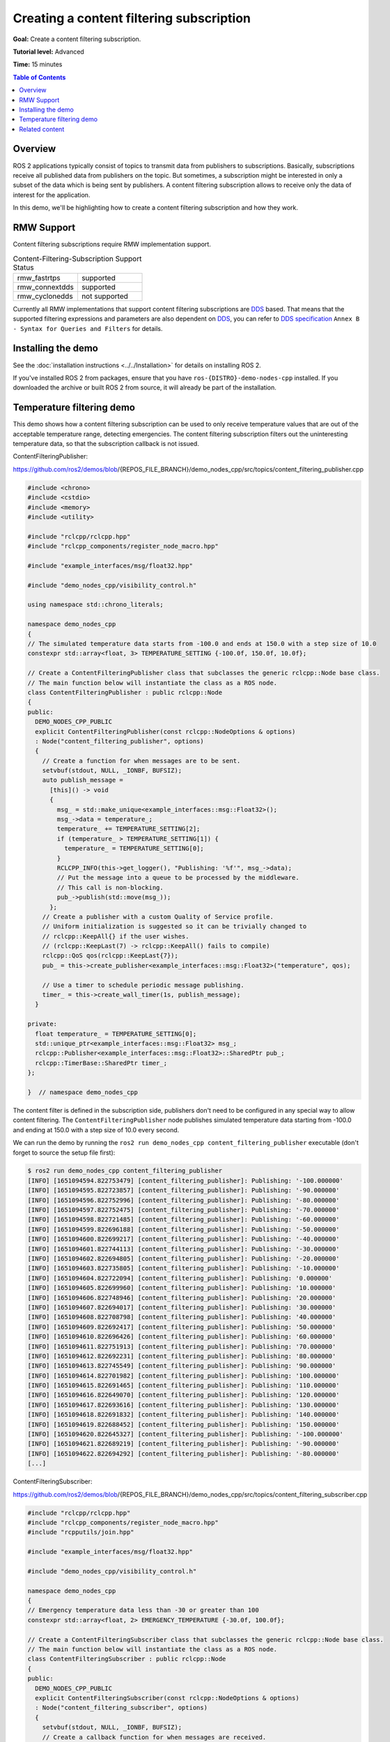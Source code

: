 .. redirect-from::

    Tutorials/Content-Filtering-Subscription

Creating a content filtering subscription
=========================================

**Goal:** Create a content filtering subscription.

**Tutorial level:** Advanced

**Time:** 15 minutes

.. contents:: Table of Contents
   :depth: 1
   :local:

Overview
--------

ROS 2 applications typically consist of topics to transmit data from publishers to subscriptions.
Basically, subscriptions receive all published data from publishers on the topic.
But sometimes, a subscription might be interested in only a subset of the data which is being sent by publishers.
A content filtering subscription allows to receive only the data of interest for the application.

In this demo, we'll be highlighting how to create a content filtering subscription and how they work.

RMW Support
-----------

Content filtering subscriptions require RMW implementation support.

.. list-table::  Content-Filtering-Subscription Support Status
   :widths: 25 25

   * - rmw_fastrtps
     - supported
   * - rmw_connextdds
     - supported
   * - rmw_cyclonedds
     - not supported

Currently all RMW implementations that support content filtering subscriptions are `DDS <https://www.omg.org/omg-dds-portal/>`__ based.
That means that the supported filtering expressions and parameters are also dependent on `DDS <https://www.omg.org/omg-dds-portal/>`__, you can refer to `DDS specification <https://www.omg.org/spec/DDS/1.4/PDF>`__ ``Annex B - Syntax for Queries and Filters`` for details.

Installing the demo
-------------------

See the :doc:`installation instructions <../../Installation>` for details on installing ROS 2.

If you've installed ROS 2 from packages, ensure that you have ``ros-{DISTRO}-demo-nodes-cpp`` installed.
If you downloaded the archive or built ROS 2 from source, it will already be part of the installation.

Temperature filtering demo
--------------------------

This demo shows how a content filtering subscription can be used to only receive temperature values that are out of the acceptable temperature range, detecting emergencies.
The content filtering subscription filters out the uninteresting temperature data, so that the subscription callback is not issued.

ContentFilteringPublisher:

https://github.com/ros2/demos/blob/{REPOS_FILE_BRANCH}/demo_nodes_cpp/src/topics/content_filtering_publisher.cpp

.. code-block:: c++

    #include <chrono>
    #include <cstdio>
    #include <memory>
    #include <utility>

    #include "rclcpp/rclcpp.hpp"
    #include "rclcpp_components/register_node_macro.hpp"

    #include "example_interfaces/msg/float32.hpp"

    #include "demo_nodes_cpp/visibility_control.h"

    using namespace std::chrono_literals;

    namespace demo_nodes_cpp
    {
    // The simulated temperature data starts from -100.0 and ends at 150.0 with a step size of 10.0
    constexpr std::array<float, 3> TEMPERATURE_SETTING {-100.0f, 150.0f, 10.0f};

    // Create a ContentFilteringPublisher class that subclasses the generic rclcpp::Node base class.
    // The main function below will instantiate the class as a ROS node.
    class ContentFilteringPublisher : public rclcpp::Node
    {
    public:
      DEMO_NODES_CPP_PUBLIC
      explicit ContentFilteringPublisher(const rclcpp::NodeOptions & options)
      : Node("content_filtering_publisher", options)
      {
        // Create a function for when messages are to be sent.
        setvbuf(stdout, NULL, _IONBF, BUFSIZ);
        auto publish_message =
          [this]() -> void
          {
            msg_ = std::make_unique<example_interfaces::msg::Float32>();
            msg_->data = temperature_;
            temperature_ += TEMPERATURE_SETTING[2];
            if (temperature_ > TEMPERATURE_SETTING[1]) {
              temperature_ = TEMPERATURE_SETTING[0];
            }
            RCLCPP_INFO(this->get_logger(), "Publishing: '%f'", msg_->data);
            // Put the message into a queue to be processed by the middleware.
            // This call is non-blocking.
            pub_->publish(std::move(msg_));
          };
        // Create a publisher with a custom Quality of Service profile.
        // Uniform initialization is suggested so it can be trivially changed to
        // rclcpp::KeepAll{} if the user wishes.
        // (rclcpp::KeepLast(7) -> rclcpp::KeepAll() fails to compile)
        rclcpp::QoS qos(rclcpp::KeepLast{7});
        pub_ = this->create_publisher<example_interfaces::msg::Float32>("temperature", qos);

        // Use a timer to schedule periodic message publishing.
        timer_ = this->create_wall_timer(1s, publish_message);
      }

    private:
      float temperature_ = TEMPERATURE_SETTING[0];
      std::unique_ptr<example_interfaces::msg::Float32> msg_;
      rclcpp::Publisher<example_interfaces::msg::Float32>::SharedPtr pub_;
      rclcpp::TimerBase::SharedPtr timer_;
    };

    }  // namespace demo_nodes_cpp

The content filter is defined in the subscription side, publishers don't need to be configured in any special way to allow content filtering.
The ``ContentFilteringPublisher`` node publishes simulated temperature data starting from -100.0 and ending at 150.0 with a step size of 10.0 every second.

We can run the demo by running the ``ros2 run demo_nodes_cpp content_filtering_publisher`` executable (don't forget to source the setup file first):

.. code-block:: bash

    $ ros2 run demo_nodes_cpp content_filtering_publisher
    [INFO] [1651094594.822753479] [content_filtering_publisher]: Publishing: '-100.000000'
    [INFO] [1651094595.822723857] [content_filtering_publisher]: Publishing: '-90.000000'
    [INFO] [1651094596.822752996] [content_filtering_publisher]: Publishing: '-80.000000'
    [INFO] [1651094597.822752475] [content_filtering_publisher]: Publishing: '-70.000000'
    [INFO] [1651094598.822721485] [content_filtering_publisher]: Publishing: '-60.000000'
    [INFO] [1651094599.822696188] [content_filtering_publisher]: Publishing: '-50.000000'
    [INFO] [1651094600.822699217] [content_filtering_publisher]: Publishing: '-40.000000'
    [INFO] [1651094601.822744113] [content_filtering_publisher]: Publishing: '-30.000000'
    [INFO] [1651094602.822694805] [content_filtering_publisher]: Publishing: '-20.000000'
    [INFO] [1651094603.822735805] [content_filtering_publisher]: Publishing: '-10.000000'
    [INFO] [1651094604.822722094] [content_filtering_publisher]: Publishing: '0.000000'
    [INFO] [1651094605.822699960] [content_filtering_publisher]: Publishing: '10.000000'
    [INFO] [1651094606.822748946] [content_filtering_publisher]: Publishing: '20.000000'
    [INFO] [1651094607.822694017] [content_filtering_publisher]: Publishing: '30.000000'
    [INFO] [1651094608.822708798] [content_filtering_publisher]: Publishing: '40.000000'
    [INFO] [1651094609.822692417] [content_filtering_publisher]: Publishing: '50.000000'
    [INFO] [1651094610.822696426] [content_filtering_publisher]: Publishing: '60.000000'
    [INFO] [1651094611.822751913] [content_filtering_publisher]: Publishing: '70.000000'
    [INFO] [1651094612.822692231] [content_filtering_publisher]: Publishing: '80.000000'
    [INFO] [1651094613.822745549] [content_filtering_publisher]: Publishing: '90.000000'
    [INFO] [1651094614.822701982] [content_filtering_publisher]: Publishing: '100.000000'
    [INFO] [1651094615.822691465] [content_filtering_publisher]: Publishing: '110.000000'
    [INFO] [1651094616.822649070] [content_filtering_publisher]: Publishing: '120.000000'
    [INFO] [1651094617.822693616] [content_filtering_publisher]: Publishing: '130.000000'
    [INFO] [1651094618.822691832] [content_filtering_publisher]: Publishing: '140.000000'
    [INFO] [1651094619.822688452] [content_filtering_publisher]: Publishing: '150.000000'
    [INFO] [1651094620.822645327] [content_filtering_publisher]: Publishing: '-100.000000'
    [INFO] [1651094621.822689219] [content_filtering_publisher]: Publishing: '-90.000000'
    [INFO] [1651094622.822694292] [content_filtering_publisher]: Publishing: '-80.000000'
    [...]

ContentFilteringSubscriber:

https://github.com/ros2/demos/blob/{REPOS_FILE_BRANCH}/demo_nodes_cpp/src/topics/content_filtering_subscriber.cpp

.. code-block:: c++

    #include "rclcpp/rclcpp.hpp"
    #include "rclcpp_components/register_node_macro.hpp"
    #include "rcpputils/join.hpp"

    #include "example_interfaces/msg/float32.hpp"

    #include "demo_nodes_cpp/visibility_control.h"

    namespace demo_nodes_cpp
    {
    // Emergency temperature data less than -30 or greater than 100
    constexpr std::array<float, 2> EMERGENCY_TEMPERATURE {-30.0f, 100.0f};

    // Create a ContentFilteringSubscriber class that subclasses the generic rclcpp::Node base class.
    // The main function below will instantiate the class as a ROS node.
    class ContentFilteringSubscriber : public rclcpp::Node
    {
    public:
      DEMO_NODES_CPP_PUBLIC
      explicit ContentFilteringSubscriber(const rclcpp::NodeOptions & options)
      : Node("content_filtering_subscriber", options)
      {
        setvbuf(stdout, NULL, _IONBF, BUFSIZ);
        // Create a callback function for when messages are received.
        auto callback =
          [this](const example_interfaces::msg::Float32 & msg) -> void
          {
            if (msg.data < EMERGENCY_TEMPERATURE[0] || msg.data > EMERGENCY_TEMPERATURE[1]) {
              RCLCPP_INFO(
                this->get_logger(),
                "I receive an emergency temperature data: [%f]", msg.data);
            } else {
              RCLCPP_INFO(this->get_logger(), "I receive a temperature data: [%f]", msg.data);
            }
          };

        // Initialize a subscription with a content filter to receive emergency temperature data that
        // are less than -30 or greater than 100.
        rclcpp::SubscriptionOptions sub_options;
        sub_options.content_filter_options.filter_expression = "data < %0 OR data > %1";
        sub_options.content_filter_options.expression_parameters = {
          std::to_string(EMERGENCY_TEMPERATURE[0]),
          std::to_string(EMERGENCY_TEMPERATURE[1])
        };

        sub_ = create_subscription<example_interfaces::msg::Float32>("temperature", 10, callback, sub_options);

        if (!sub_->is_cft_enabled()) {
          RCLCPP_WARN(
            this->get_logger(), "Content filter is not enabled since it's not supported");
        } else {
          RCLCPP_INFO(
            this->get_logger(),
            "subscribed to topic \"%s\" with content filter options \"%s, {%s}\"",
            sub_->get_topic_name(),
            sub_options.content_filter_options.filter_expression.c_str(),
            rcpputils::join(sub_options.content_filter_options.expression_parameters, ", ").c_str());
        }
      }

    private:
      rclcpp::Subscription<example_interfaces::msg::Float32>::SharedPtr sub_;
    };

    }  // namespace demo_nodes_cpp

To enable content filtering, applications can set the filtering expression and the expression parameters in ``SubscriptionOptions``.
The application can also check if content filtering is enabled on the subscription.

In this demo, the ``ContentFilteringSubscriber`` node creates a content filtering subscription that receives a message only if the temperature value is less than -30.0 or greater than 100.0.

As commented before, content filtering subscription support depends on the RMW implementation.
Applications can use the ``is_cft_enabled`` method to check if content filtering is actually enabled on the subscription.

To test content filtering subscription, let's run it:

.. code-block:: bash

    $ ros2 run demo_nodes_cpp content_filtering_subscriber
    [INFO] [1651094590.682660703] [content_filtering_subscriber]: subscribed to topic "/temperature" with content filter options "data < %0 OR data > %1, {-30.000000, 100.000000}"
    [INFO] [1651094594.823805294] [content_filtering_subscriber]: I receive an emergency temperature data: [-100.000000]
    [INFO] [1651094595.823419993] [content_filtering_subscriber]: I receive an emergency temperature data: [-90.000000]
    [INFO] [1651094596.823410859] [content_filtering_subscriber]: I receive an emergency temperature data: [-80.000000]
    [INFO] [1651094597.823350377] [content_filtering_subscriber]: I receive an emergency temperature data: [-70.000000]
    [INFO] [1651094598.823282657] [content_filtering_subscriber]: I receive an emergency temperature data: [-60.000000]
    [INFO] [1651094599.823297857] [content_filtering_subscriber]: I receive an emergency temperature data: [-50.000000]
    [INFO] [1651094600.823355597] [content_filtering_subscriber]: I receive an emergency temperature data: [-40.000000]
    [INFO] [1651094615.823315377] [content_filtering_subscriber]: I receive an emergency temperature data: [110.000000]
    [INFO] [1651094616.823258458] [content_filtering_subscriber]: I receive an emergency temperature data: [120.000000]
    [INFO] [1651094617.823323525] [content_filtering_subscriber]: I receive an emergency temperature data: [130.000000]
    [INFO] [1651094618.823315527] [content_filtering_subscriber]: I receive an emergency temperature data: [140.000000]
    [INFO] [1651094619.823331424] [content_filtering_subscriber]: I receive an emergency temperature data: [150.000000]
    [INFO] [1651094620.823271748] [content_filtering_subscriber]: I receive an emergency temperature data: [-100.000000]
    [INFO] [1651094621.823343550] [content_filtering_subscriber]: I receive an emergency temperature data: [-90.000000]
    [INFO] [1651094622.823286326] [content_filtering_subscriber]: I receive an emergency temperature data: [-80.000000]
    [INFO] [1651094623.823371031] [content_filtering_subscriber]: I receive an emergency temperature data: [-70.000000]
    [INFO] [1651094624.823333112] [content_filtering_subscriber]: I receive an emergency temperature data: [-60.000000]
    [INFO] [1651094625.823266469] [content_filtering_subscriber]: I receive an emergency temperature data: [-50.000000]
    [INFO] [1651094626.823284093] [content_filtering_subscriber]: I receive an emergency temperature data: [-40.000000]

You should see a message showing the content filtering options used and logs for each message received only if the temperature value is less than -30.0 or greater than 100.0.

If content filtering is not supported by the RMW implementation, the subscription will still be created without content filtering enabled.
We can try that by executing ``RMW_IMPLEMENTATION=rmw_cyclonedds_cpp ros2 run demo_nodes_cpp content_filtering_publisher``.

.. code-block:: bash

    $ RMW_IMPLEMENTATION=rmw_cyclonedds_cpp ros2 run demo_nodes_cpp content_filtering_subscriber
    [WARN] [1651096637.893842072] [content_filtering_subscriber]: Content filter is not enabled since it is not supported
    [INFO] [1651096641.246043703] [content_filtering_subscriber]: I receive an emergency temperature data: [-100.000000]
    [INFO] [1651096642.245833527] [content_filtering_subscriber]: I receive an emergency temperature data: [-90.000000]
    [INFO] [1651096643.245743471] [content_filtering_subscriber]: I receive an emergency temperature data: [-80.000000]
    [INFO] [1651096644.245833932] [content_filtering_subscriber]: I receive an emergency temperature data: [-70.000000]
    [INFO] [1651096645.245916679] [content_filtering_subscriber]: I receive an emergency temperature data: [-60.000000]
    [INFO] [1651096646.245861895] [content_filtering_subscriber]: I receive an emergency temperature data: [-50.000000]
    [INFO] [1651096647.245946352] [content_filtering_subscriber]: I receive an emergency temperature data: [-40.000000]
    [INFO] [1651096648.245934569] [content_filtering_subscriber]: I receive a temperature data: [-30.000000]
    [INFO] [1651096649.245877906] [content_filtering_subscriber]: I receive a temperature data: [-20.000000]
    [INFO] [1651096650.245939068] [content_filtering_subscriber]: I receive a temperature data: [-10.000000]
    [INFO] [1651096651.245911450] [content_filtering_subscriber]: I receive a temperature data: [0.000000]
    [INFO] [1651096652.245879830] [content_filtering_subscriber]: I receive a temperature data: [10.000000]
    [INFO] [1651096653.245858329] [content_filtering_subscriber]: I receive a temperature data: [20.000000]
    [INFO] [1651096654.245916370] [content_filtering_subscriber]: I receive a temperature data: [30.000000]
    [INFO] [1651096655.245933741] [content_filtering_subscriber]: I receive a temperature data: [40.000000]
    [INFO] [1651096656.245833975] [content_filtering_subscriber]: I receive a temperature data: [50.000000]
    [INFO] [1651096657.245971483] [content_filtering_subscriber]: I receive a temperature data: [60.000000]

You can see the message ``Content filter is not enabled`` because underlying RMW implementation does not support the feature, but the demo still successfully creates the normal subscription to receive all temperature data.

Related content
---------------

- `content filtering examples <https://github.com/ros2/examples/blob/{REPOS_FILE_BRANCH}/rclcpp/topics/minimal_subscriber/content_filtering.cpp>`__ that covers all interfaces for content filtering subscription.
- `content filtering design PR <https://github.com/ros2/design/pull/282>`__
